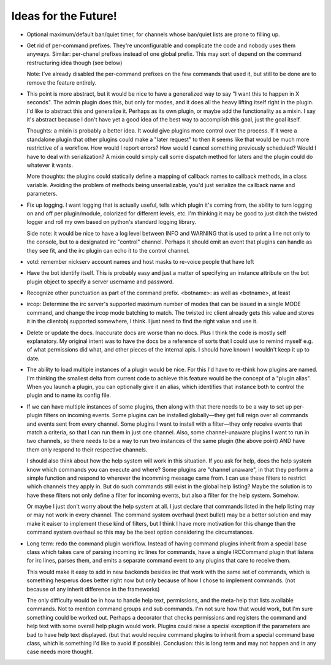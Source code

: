 Ideas for the Future!
=====================

* Optional maximum/default ban/quiet timer, for channels whose ban/quiet lists
  are prone to filling up.

* Get rid of per-command prefixes. They're unconfigurable and complicate the
  code and nobody uses them anyways. Similar: per-chanel prefixes instead of
  one global prefix. This may sort of depend on the command restructuring idea
  though (see below)

  Note: I've already disabled the per-command prefixes on the few commands that
  used it, but still to be done are to remove the feature entirely.

* This point is more abstract, but it would be nice to have a generalized way
  to say "I want this to happen in X seconds". The admin plugin does this, but
  only for modes, and it does all the heavy lifting itself right in the plugin.
  I'd like to abstract this and generalize it. Perhaps as its own plugin, or
  maybe add the functionality as a mixin. I say it's abstract because I don't
  have yet a good idea of the best way to accomplish this goal, just the goal
  itself.

  Thoughts: a mixin is probably a better idea. It would give plugins more
  control over the process. If it were a standalone plugin that other plugins
  could make a "later request" to then it seems like that would be much more
  restrictive of a workflow.  How would I report errors? How would I cancel
  something previously scheduled? Would I have to deal with serialization? A
  mixin could simply call some dispatch method for laters and the plugin could
  do whatever it wants.

  More thoughts: the plugins could statically define a mapping of callback
  names to callback methods, in a class variable. Avoiding the problem of
  methods being unserializable, you'd just serialize the callback name and
  parameters.

* Fix up logging. I want logging that is actually useful, tells which plugin
  it's coming from, the ability to turn logging on and off per plugin/module,
  colorized for different levels, etc. I'm thinking it may be good to just
  ditch the twisted logger and roll my own based on python's standard logging
  library.

  Side note: it would be nice to have a log level between INFO and WARNING that
  is used to print a line not only to the console, but to a designated irc
  "control" channel. Perhaps it should emit an event that plugins can handle as
  they see fit, and the irc plugin can echo it to the control channel.

* votd: remember nickserv account names and host masks to re-voice people that
  have left

* Have the bot identify itself. This is probably easy and just a matter of
  specifying an instance attribute on the bot plugin object to specify a server
  username and password.

* Recognize other punctuation as part of the command prefix. <botname>: as well
  as <botname>, at least

* ircop: Determine the irc server's supported maximum number of modes that can
  be issued in a single MODE command, and change the ircop mode batching to
  match.  The twisted irc client already gets this value and stores it in the
  clientobj.supported somewhere, I think. I just need to find the right value
  and use it.

* Delete or update the docs. Inaccurate docs are worse than no docs. Plus I
  think the code is mostly self explanatory. My original intent was to have the
  docs be a reference of sorts that I could use to remind myself e.g. of what
  permissions did what, and other pieces of the internal apis. I should have
  known I wouldn't keep it up to date.

* The ability to load multiple instances of a plugin would be nice. For this
  I'd have to re-think how plugins are named. I'm thinking the smallest delta
  from current code to achieve this feature would be the concept of a "plugin
  alias". When you launch a plugin, you can optionally give it an alias, which
  identifies that instance both to control the plugin and to name its config
  file.

* If we can have multiple instances of some plugins, then along with that there
  needs to be a way to set up per-plugin filters on incoming events. Some
  plugins can be installed globally—they get full reign over all commands and
  events sent from every channel. Some plugins I want to install with a
  filter—they only receive events that match a criteria, so that I can run them
  in just one channel. Also, some channel-unaware plugins I want to run in two
  channels, so there needs to be a way to run two instances of the same plugin
  (the above point) AND have them only respond to their respective channels.

  I should also think about how the help system will work in this situation. If
  you ask for help, does the help system know which commands you can execute
  and where? Some plugins are "channel unaware", in that they perform a simple
  function and respond to wherever the incomming message came from. I can use
  these filters to restrict which channels they apply in. But do such commands
  still exist in the global help listing? Maybe the solution is to have these
  filters not only define a filter for incoming events, but also a filter for
  the help system. Somehow.

  Or maybe I just don't worry about the help system at all. I just declare that
  commands listed in the help listing may or may not work in every channel. The
  command system overhaul (next bullet) may be a better solution and may make
  it eaiser to implement these kind of filters, but I think I have more
  motivation for this change than the command system overhaul so this may be
  the best option considering the circumstances.

* Long term: redo the command plugin workflow. Instead of having command
  plugins inherit from a special base class which takes care of parsing
  incoming irc lines for commands, have a single IRCCommand plugin that listens
  for irc lines, parses them, and emits a separate command event to any plugins
  that care to receive them.
 
  This would make it easy to add in new backends besides irc that work with the
  same set of commands, which is something hesperus does better right now but
  only because of how I chose to implement commands. (not because of any
  inherit difference in the frameworks)

  The only difficulty would be in how to handle help text, permissions, and the
  meta-help that lists available commands. Not to mention command groups and
  sub commands. I'm not sure how that would work, but I'm sure something could
  be worked out. Perhaps a decorator that checks permissions and registers the
  command and help text with some overall help plugin would work. Plugins could
  raise a special exception if the parameters are bad to have help text
  displayed. (but that would require command plugins to inherit from a special
  command base class, which is something I'd like to avoid if possible).
  Conclusion: this is long term and may not happen and in any case needs more
  thought.
